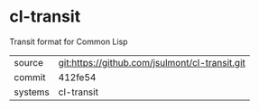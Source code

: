 * cl-transit

Transit format for Common Lisp

|---------+------------------------------------------------|
| source  | git:https://github.com/jsulmont/cl-transit.git |
| commit  | 412fe54                                        |
| systems | cl-transit                                     |
|---------+------------------------------------------------|
